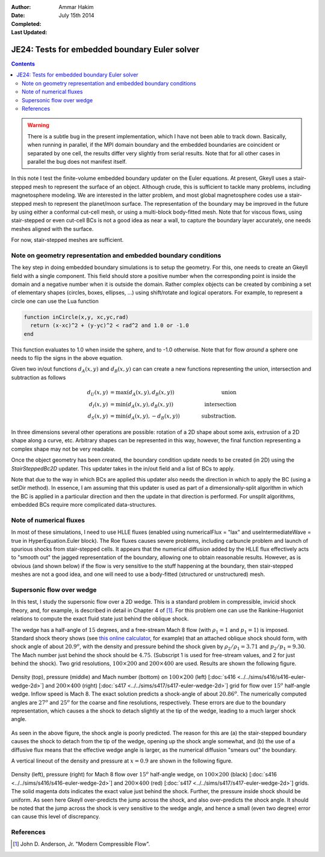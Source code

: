 :Author: Ammar Hakim
:Date: July 15th 2014
:Completed: 
:Last Updated:

JE24: Tests for embedded boundary Euler solver
==============================================

.. contents::

.. warning::

  There is a subtle bug in the present implementation, which I have
  not been able to track down. Basically, when running in parallel, if
  the MPI domain boundary and the embedded boundaries are coincident
  or separated by one cell, the results differ very slightly from
  serial results. Note that for all other cases in parallel the bug
  does not manifest itself.

In this note I test the finite-volume embedded boundary updater on the
Euler equations. At present, Gkeyll uses a stair-stepped mesh to
represent the surface of an object. Although crude, this is sufficient
to tackle many problems, including magnetosphere modeling. We are
interested in the latter problem, and most global magnetosphere codes
use a stair-stepped mesh to represent the planet/moon surface. The
representation of the boundary may be improved in the future by using
either a conformal cut-cell mesh, or using a multi-block body-fitted
mesh. Note that for viscous flows, using stair-stepped or even
cut-cell BCs is not a good idea as near a wall, to capture the
boundary layer accurately, one needs meshes aligned with the surface.

For now, stair-stepped meshes are sufficient.

Note on geometry representation and embedded boundary conditions
----------------------------------------------------------------

The key step in doing embedded boundary simulations is to setup the
geometry. For this, one needs to create an Gkeyll field with a single
component. This field should store a positive number when the
corresponding point is inside the domain and a negative number when it
is outside the domain. Rather complex objects can be created by
combining a set of elementary shapes (circles, boxes, ellipses, ...)
using shift/rotate and logical operators. For example, to represent a
circle one can use the Lua function

.. code-block:: lua

  function inCircle(x,y, xc,yc,rad)
    return (x-xc)^2 + (y-yc)^2 < rad^2 and 1.0 or -1.0
  end

This function evaluates to 1.0 when inside the sphere, and to -1.0
otherwise. Note that for flow *around* a sphere one needs to flip the
signs in the above equation.

Given two in/out functions :math:`d_A(x,y)` and :math:`d_B(x,y)` can
can create a new functions representing the union, intersection and
subtraction as follows

.. math::

  d_U(x,y) &= \max(d_A(x,y), d_B(x,y)) \qquad &\mathrm{union} \\
  d_I(x,y) &= \min(d_A(x,y), d_B(x,y)) \qquad &\mathrm{intersection} \\
  d_S(x,y) &= \min(d_A(x,y), -d_B(x,y)) \qquad &\mathrm{substraction}.

In three dimensions several other operations are possible: rotation of
a 2D shape about some axis, extrusion of a 2D shape along a curve,
etc. Arbitrary shapes can be represented in this way, however, the
final function representing a complex shape may not be very readable.

Once the object geometry has been created, the boundary condition
update needs to be created (in 2D) using the `StairSteppedBc2D`
updater. This updater takes in the in/out field and a list of BCs to
apply. 

Note that due to the way in which BCs are applied this updater also
needs the direction in which to apply the BC (using a setDir
method). In essence, I am assuming that this updater is used as part
of a dimensionally-split algorithm in which the BC is applied in a
particular direction and then the update in that direction is
performed. For unsplit algorithms, embedded BCs require more
complicated data-structures.

Note of numerical fluxes
------------------------

In most of these simulations, I need to use HLLE fluxes (enabled using
numericalFlux = "lax" and useIntermediateWave = true in
HyperEquation.Euler block). The Roe fluxes causes severe problems,
including carbuncle problem and launch of spurious shocks from
stair-stepped cells. It appears that the numerical diffusion added by
the HLLE flux effectively acts to "smooth out" the jagged
representation of the boundary, allowing one to obtain reasonable
results. However, as is obvious (and shown below) if the flow is very
sensitive to the stuff happening at the boundary, then stair-stepped
meshes are not a good idea, and one will need to use a body-fitted
(structured or unstructured) mesh.

Supersonic flow over wedge
--------------------------

In this test, I study the supersonic flow over a 2D wedge. This is a
standard problem in compressible, invicid shock theory, and, for
example, is described in detail in Chapter 4 of [#anderson-mcf]_. For
this problem one can use the Rankine-Hugoniot relations to compute the
exact fluid state just behind the oblique shock.

The wedge has a half-angle of :math:`15` degrees, and a free-stream
Mach 8 flow (with :math:`\rho_1=1` and :math:`p_1=1`) is
imposed. Standard shock theory shows (see `this online calculator
<http://www.dept.aoe.vt.edu/~devenpor/aoe3114/calc.html>`_, for
example) that an attached oblique shock should form, with shock angle
of about :math:`20.9^o`, with the density and pressure behind the
shock given by :math:`\rho_2/\rho_1 = 3.71` and
:math:`p_2/p_1=9.30`. The Mach number just behind the shock should be
:math:`4.75`. (Subscript 1 is used for free-stream values, and 2 for
just behind the shock). Two grid resolutions, :math:`100\times 200`
and :math:`200\times 400` are used. Results are shown the following
figure.

.. figure:: s416-417-wedge-cmp.png
  :width: 100%
  :align: center

  Density (top), pressure (middle) and Mach number (bottom) on
  :math:`100\times 200` (left) [:doc:`s416
  <../../sims/s416/s416-euler-wedge-2d>`] and :math:`200\times 400`
  (right) [:doc:`s417 <../../sims/s417/s417-euler-wedge-2d>`] grid for
  flow over :math:`15^o` half-angle wedge. Inflow speed is Mach 8. The
  exact solution predicts a shock-angle of about :math:`20.86^o`. The
  numerically computed angles are :math:`27^o` and :math:`25^o` for
  the coarse and fine resolutions, respectively. These errors are due
  to the boundary representation, which causes a the shock to detach
  slightly at the tip of the wedge, leading to a much larger shock
  angle.

As seen in the above figure, the shock angle is poorly predicted. The
reason for this are (a) the stair-stepped boundary causes the shock to
detach from the tip of the wedge, opening up the shock angle somewhat,
and (b) the use of a diffusive flux means that the effective wedge
angle is larger, as the numerical diffusion "smears out" the
boundary.

A vertical lineout of the density and pressure at :math:`x=0.9` are
shown in the following figure.

.. figure:: s416-417-wedge-lineout-cmp.png
  :width: 100%
  :align: center

  Density (left), pressure (right) for Mach 8 flow over :math:`15^o`
  half-angle wedge, on :math:`100\times 200` (black) [:doc:`s416
  <../../sims/s416/s416-euler-wedge-2d>`] and :math:`200\times 400`
  (red) [:doc:`s417 <../../sims/s417/s417-euler-wedge-2d>`] grids. The
  solid magenta dots indicates the exact value just behind the
  shock. Further, the pressure inside shock should be uniform. As seen
  here Gkeyll over-predicts the jump across the shock, and also
  over-predicts the shock angle. It should be noted that the jump
  across the shock is very sensitive to the wedge angle, and hence a
  small (even two degree) error can cause this level of discrepancy.

References
----------

.. [#anderson-mcf] John D. Anderson, Jr. "Modern Compressible Flow".
